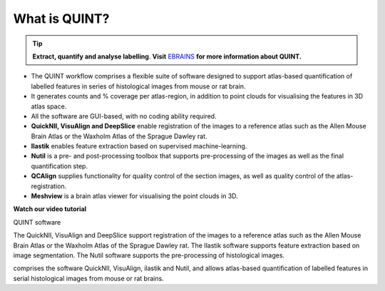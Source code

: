 **What is QUINT?**
-----------------------

.. tip::   
   **Extract, quantify and analyse labelling**. **Visit** `EBRAINS <https://ebrains.eu/service/quint/>`_ **for more information about QUINT.**

- The QUINT workflow comprises a flexible suite of software designed to support atlas-based quantification of labelled features in series of histological images from mouse or rat brain. 
- It generates counts and % coverage per atlas-region, in addition to point clouds for visualising the features in 3D atlas space. 
- All the software are GUI-based, with no coding ability required. 
- **QuickNII, VisuAlign and DeepSlice** enable registration of the images to a reference atlas such as the Allen Mouse Brain Atlas or the Waxholm Atlas of the Sprague Dawley rat. 
- **Ilastik** enables feature extraction based on supervised machine-learning.
- **Nutil** is a pre- and post-processing toolbox that supports pre-processing of the images as well as the final quantification step.
- **QCAlign** supplies functionality for quality control of the section images, as well as quality control of the atlas-registration.
- **Meshview** is a brain atlas viewer for visualising the point clouds in 3D. 


**Watch our video tutorial**

.. raw:: html

   <iframe width="560" height="315" src="https://www.youtube.com/embed/n-gQigcGMJ0" title="YouTube video player" frameborder="0" allow="accelerometer; autoplay; clipboard-write; encrypted-media; gyroscope; picture-in-picture" allowfullscreen></iframe>

QUINT software

The QuickNII, VisuAlign and DeepSlice support registration of the images to a reference atlas such as the Allen Mouse Brain Atlas or the Waxholm Atlas of the Sprague Dawley rat. The Ilastik software supports feature extraction based on image segmentation. The Nutil software supports the pre-processing of histological images.


comprises the software QuickNII, VisuAlign, ilastik and Nutil, and allows atlas-based quantification of labelled features in serial histological images from mouse or rat brains.

